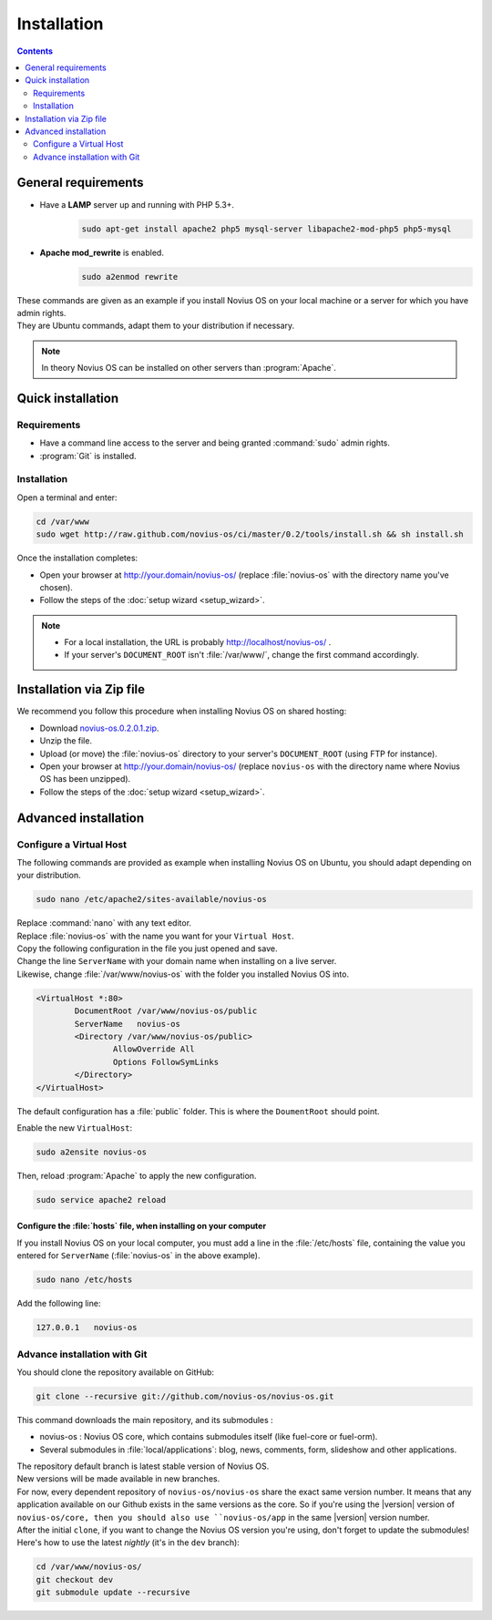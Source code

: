 Installation
############

.. contents::
	:depth: 2

General requirements
********************

* Have a **LAMP** server up and running with PHP 5.3+.
	.. code-block:: bash

			sudo apt-get install apache2 php5 mysql-server libapache2-mod-php5 php5-mysql

* **Apache mod_rewrite** is enabled.
	.. code-block:: bash

			sudo a2enmod rewrite

| These commands are given as an example if you install Novius OS on your local machine or a server for which you have admin rights.
| They are Ubuntu commands, adapt them to your distribution if necessary.


.. note::

	In theory Novius OS can be installed on other servers than :program:`Apache`.

Quick installation
******************

Requirements
============

* Have a command line access to the server and being granted :command:`sudo` admin rights.
* :program:`Git` is installed.

Installation
============

Open a terminal and enter:

.. code-block:: bash

    cd /var/www
    sudo wget http://raw.github.com/novius-os/ci/master/0.2/tools/install.sh && sh install.sh

Once the installation completes:

* Open your browser at http://your.domain/novius-os/ (replace :file:`novius-os` with the directory name you've chosen).
* Follow the steps of the :doc:`setup wizard <setup_wizard>`.

.. note::

	* For a local installation, the URL is probably http://localhost/novius-os/ .
	* If your server's ``DOCUMENT_ROOT`` isn't :file:`/var/www/`, change the first command accordingly.

Installation via Zip file
*************************

We recommend you follow this procedure when installing Novius OS on shared hosting:

* Download  `novius-os.0.2.0.1.zip <http://www.novius-os.org/download-novius-os-zip.html>`__.
* Unzip the file.
* Upload (or move) the :file:`novius-os` directory to your server's ``DOCUMENT_ROOT`` (using FTP for instance).
* Open your browser at http://your.domain/novius-os/ (replace ``novius-os`` with the directory name where Novius OS has been unzipped).
* Follow the steps of the :doc:`setup wizard <setup_wizard>`.


Advanced installation
*********************

Configure a Virtual Host
========================

The following commands are provided as example when installing Novius OS on Ubuntu, you should adapt depending on your distribution.

.. code-block:: bash

	sudo nano /etc/apache2/sites-available/novius-os

| Replace :command:`nano` with any text editor.
| Replace :file:`novius-os` with the name you want for your ``Virtual Host``.

| Copy the following configuration in the file you just opened and save.
| Change the line ``ServerName`` with your domain name when installing on a live server.
| Likewise, change :file:`/var/www/novius-os` with the folder you installed Novius OS into.

.. code-block:: apache

	<VirtualHost *:80>
		DocumentRoot /var/www/novius-os/public
		ServerName   novius-os
		<Directory /var/www/novius-os/public>
			AllowOverride All
			Options FollowSymLinks
		</Directory>
	</VirtualHost>

The default configuration has a :file:`public` folder. This is where the ``DoumentRoot`` should point.

Enable the new ``VirtualHost``:

.. code-block:: bash

	sudo a2ensite novius-os

Then, reload :program:`Apache` to apply the new configuration.

.. code-block:: bash

	sudo service apache2 reload

Configure the :file:`hosts` file, when installing on your computer
------------------------------------------------------------------

If you install Novius OS on your local computer, you must add a line in the :file:`/etc/hosts` file, containing the
value you entered for ``ServerName`` (:file:`novius-os` in the above example).

.. code-block:: bash

	sudo nano /etc/hosts

Add the following line:

.. code-block:: bash

	127.0.0.1   novius-os

Advance installation with Git
=============================

You should clone the repository available on GitHub:

.. code-block:: bash

	git clone --recursive git://github.com/novius-os/novius-os.git

This command downloads the main repository, and its submodules :

* novius-os : Novius OS core, which contains submodules itself (like fuel-core or fuel-orm).
* Several submodules in :file:`local/applications`: blog, news, comments, form, slideshow and other applications.

| The repository default branch is latest stable version of Novius OS.
| New versions will be made available in new branches.

| For now, every dependent repository of ``novius-os/novius-os`` share the exact same version number. It means that
  any application available on our Github exists in the same versions as the core. So if you're using the |version|
  version of ``novius-os/core, then you should also use ``novius-os/app`` in the same |version| version number.

| After the initial ``clone``, if you want to change the Novius OS version you're using, don't forget to update the submodules!
| Here's how to use the latest *nightly* (it's in the ``dev`` branch):

.. code-block:: bash

	cd /var/www/novius-os/
	git checkout dev
	git submodule update --recursive
